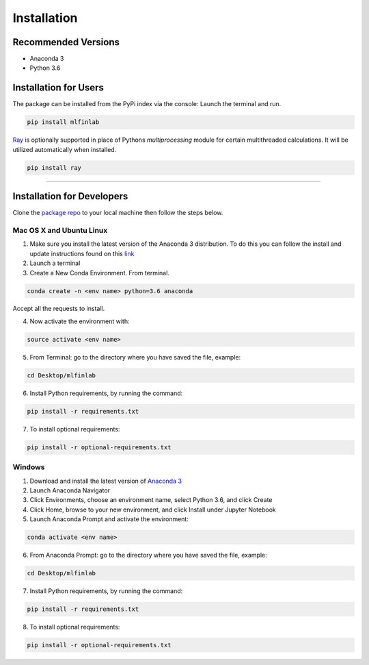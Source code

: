 
============
Installation
============

Recommended Versions
####################

* Anaconda 3
* Python 3.6

Installation for Users
######################

The package can be installed from the PyPi index via the console:
Launch the terminal and run.

.. code-block::

   pip install mlfinlab

`Ray`_ is optionally supported in place of Pythons `multiprocessing` module for certain multithreaded calculations. It will be utilized automatically when installed.

.. code-block::

   pip install ray

-----------------------------

Installation for Developers
###########################

Clone the `package repo`_ to your local machine then follow the steps below.

Mac OS X and Ubuntu Linux
*************************

1. Make sure you install the latest version of the Anaconda 3 distribution. To do this you can follow the install and update instructions found on this `link`_
2. Launch a terminal
3. Create a New Conda Environment. From terminal.

.. code-block::

   conda create -n <env name> python=3.6 anaconda

Accept all the requests to install.

4. Now activate the environment with:

.. code-block::

   source activate <env name>

5. From Terminal: go to the directory where you have saved the file, example:

.. code-block::

   cd Desktop/mlfinlab

6. Install Python requirements, by running the command:

.. code-block::

   pip install -r requirements.txt

7. To install optional requirements:

.. code-block::

   pip install -r optional-requirements.txt

Windows
*******

1. Download and install the latest version of `Anaconda 3`_
2. Launch Anaconda Navigator
3. Click Environments, choose an environment name, select Python 3.6, and click Create
4. Click Home, browse to your new environment, and click Install under Jupyter Notebook
5. Launch Anaconda Prompt and activate the environment:

.. code-block::

   conda activate <env name>

6. From Anaconda Prompt: go to the directory where you have saved the file, example:

.. code-block::

   cd Desktop/mlfinlab

7. Install Python requirements, by running the command:

.. code-block::

   pip install -r requirements.txt

8. To install optional requirements:

.. code-block::

   pip install -r optional-requirements.txt

.. _package repo: (https://github.com/hudson-and-thames/mlfinlab)
.. _link: (https://www.anaconda.com/download/#mac)
.. _Anaconda 3: (https://www.anaconda.com/distribution/#download-section)
.. _Ray: (https://docs.ray.io/en/master)
